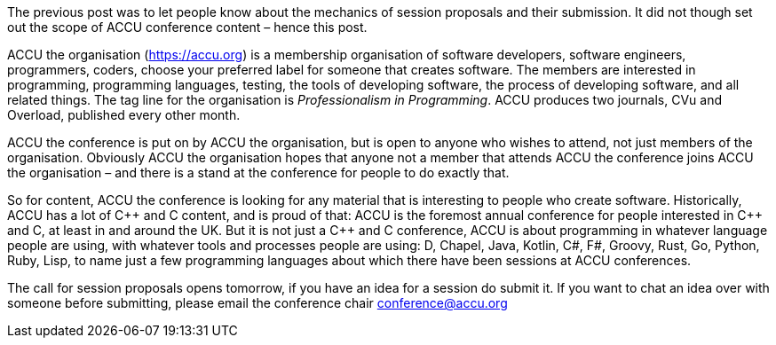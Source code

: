 ////
.. title: What's ACCU About
.. date: 2017-10-15T08:36+01:00
.. type: text
////

The previous post was to let people know about the mechanics of session proposals and their submission. It
did not though set out the scope of ACCU conference content – hence this post.

ACCU the organisation (https://accu.org) is a membership organisation of software developers, software
engineers, programmers, coders, choose your preferred label for someone that creates software. The members are
interested in programming, programming languages, testing, the tools of developing software, the process of
developing software, and all related things. The tag line for the organisation is _Professionalism in
Programming_. ACCU produces two journals, CVu and Overload, published every other month.

ACCU the conference is put on by ACCU the organisation, but is open to anyone who wishes to attend, not just
members of the organisation. Obviously ACCU the organisation hopes that anyone not a member that attends
ACCU the conference joins ACCU the organisation – and there is a stand at the conference for people to do exactly
that.

So for content, ACCU the conference is looking for any material that is interesting to people who create
software. Historically, ACCU has a lot of {cpp} and C content, and is proud of that: ACCU is the foremost
annual conference for people interested in {cpp} and C, at least in and around the UK. But it is not just a
{cpp} and C conference, ACCU is about programming in whatever language people are using, with whatever tools
and processes people are using: D, Chapel, Java, Kotlin, C#, F#, Groovy, Rust, Go, Python, Ruby, Lisp, to
name just a few programming languages about which there have been sessions at ACCU conferences.

The call for session proposals opens tomorrow, if you have an idea for a session do submit it. If you want
to chat an idea over with someone before submitting, please email the conference chair conference@accu.org
